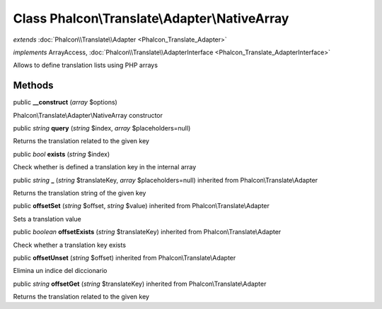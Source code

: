 Class **Phalcon\\Translate\\Adapter\\NativeArray**
==================================================

*extends* :doc:`Phalcon\\Translate\\Adapter <Phalcon_Translate_Adapter>`

*implements* ArrayAccess, :doc:`Phalcon\\Translate\\AdapterInterface <Phalcon_Translate_AdapterInterface>`

Allows to define translation lists using PHP arrays


Methods
---------

public  **__construct** (*array* $options)

Phalcon\\Translate\\Adapter\\NativeArray constructor



public *string*  **query** (*string* $index, *array* $placeholders=null)

Returns the translation related to the given key



public *bool*  **exists** (*string* $index)

Check whether is defined a translation key in the internal array



public *string*  **_** (*string* $translateKey, *array* $placeholders=null) inherited from Phalcon\\Translate\\Adapter

Returns the translation string of the given key



public  **offsetSet** (*string* $offset, *string* $value) inherited from Phalcon\\Translate\\Adapter

Sets a translation value



public *boolean*  **offsetExists** (*string* $translateKey) inherited from Phalcon\\Translate\\Adapter

Check whether a translation key exists



public  **offsetUnset** (*string* $offset) inherited from Phalcon\\Translate\\Adapter

Elimina un indice del diccionario



public *string*  **offsetGet** (*string* $translateKey) inherited from Phalcon\\Translate\\Adapter

Returns the translation related to the given key



